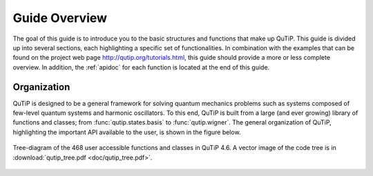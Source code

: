 .. QuTiP
   Copyright (C) 2011-2013, Paul D. Nation & Robert J. Johansson

.. _overview:

******************
Guide Overview
******************

The goal of this guide is to introduce you to the basic structures and functions that make up QuTiP. This guide is divided up into several sections, each highlighting a specific set of functionalities. In combination with the examples that can be found on the project web page `http://qutip.org/tutorials.html <http://qutip.org/tutorials.html>`_, this guide should provide a more or less complete overview. In addition, the :ref:`apidoc` for each function is located at the end of this guide.


.. _overview-org:

Organization
=============

QuTiP is designed to be a general framework for solving quantum mechanics problems such as systems composed of few-level quantum systems and harmonic oscillators. To this end, QuTiP is built from a large (and ever growing) library of functions and classes; from :func:`qutip.states.basis` to :func:`qutip.wigner`.  The general organization of QuTiP, highlighting the important API available to the user, is shown in the figure below.


.. _figure-qutip-org:

.. figure:: figures/qutip_tree.png
   :align: center
   :figwidth: 100%

   Tree-diagram of the 468 user accessible functions and classes in QuTiP 4.6. A vector image of the code tree is in :download:`qutip_tree.pdf <doc/qutip_tree.pdf>`.

